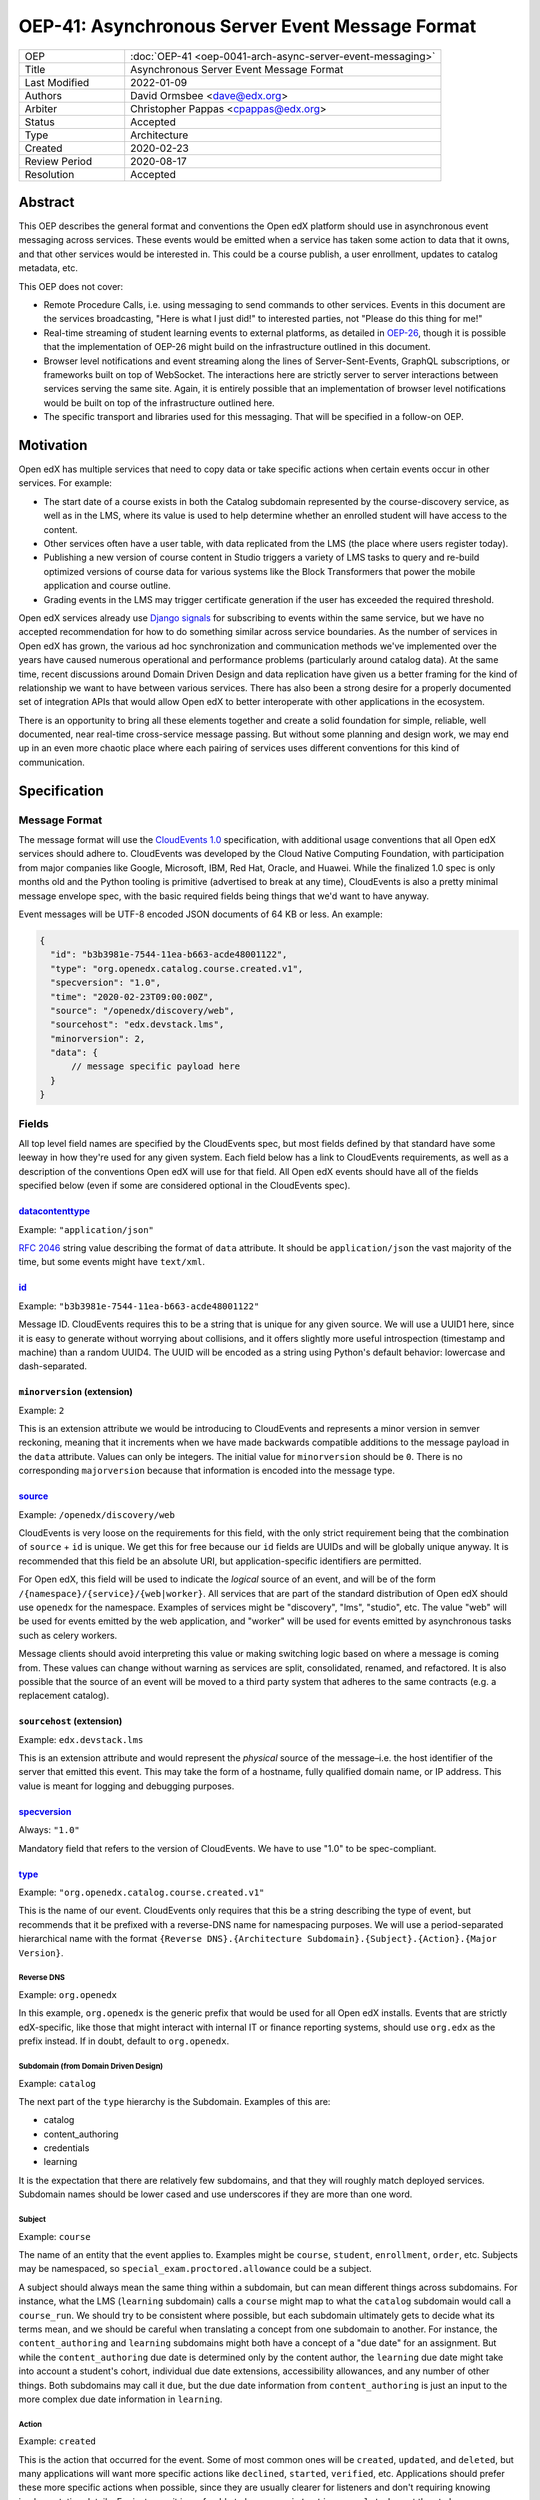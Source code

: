 OEP-41: Asynchronous Server Event Message Format
################################################

.. list-table::
   :widths: 25 75

   * - OEP
     - :doc:`OEP-41 <oep-0041-arch-async-server-event-messaging>`
   * - Title
     - Asynchronous Server Event Message Format
   * - Last Modified
     - 2022-01-09
   * - Authors
     - David Ormsbee <dave@edx.org>
   * - Arbiter
     - Christopher Pappas <cpappas@edx.org>
   * - Status
     - Accepted
   * - Type
     - Architecture
   * - Created
     - 2020-02-23
   * - Review Period
     - 2020-08-17
   * - Resolution
     - Accepted

********
Abstract
********

This OEP describes the general format and conventions the Open edX platform should use in
asynchronous event messaging across services. These events would be emitted when
a service has taken some action to data that it owns, and that other services
would be interested in. This could be a course publish, a user enrollment,
updates to catalog metadata, etc.

This OEP does not cover:

* Remote Procedure Calls, i.e. using messaging to send commands to other
  services. Events in this document are the services broadcasting, "Here is what
  I just did!" to interested parties, not "Please do this thing for me!"
* Real-time streaming of student learning events to external platforms, as
  detailed in `OEP-26 <oep-0026-realtime-events>`_, though it is possible that
  the implementation of OEP-26 might build on the infrastructure outlined in
  this document.
* Browser level notifications and event streaming along the lines of
  Server-Sent-Events, GraphQL subscriptions, or frameworks built on top of
  WebSocket. The interactions here are strictly server to server interactions
  between services serving the same site. Again, it is entirely possible that
  an implementation of browser level notifications would be built on top of the
  infrastructure outlined here.
* The specific transport and libraries used for this messaging. That will be
  specified in a follow-on OEP.


**********
Motivation
**********

Open edX has multiple services that need to copy data or take specific actions
when certain events occur in other services. For example:

* The start date of a course exists in both the Catalog subdomain represented by
  the course-discovery service, as well as in the LMS, where its value is used
  to help determine whether an enrolled student will have access to the content.
* Other services often have a user table, with data replicated from the LMS
  (the place where users register today).
* Publishing a new version of course content in Studio triggers a variety of
  LMS tasks to query and re-build optimized versions of course data for various
  systems like the Block Transformers that power the mobile application and
  course outline.
* Grading events in the LMS may trigger certificate generation if the user has
  exceeded the required threshold.

Open edX services already use `Django signals
<https://docs.djangoproject.com/en/1.11/topics/signals/>`_ for subscribing to
events within the same service, but we have no accepted recommendation for how
to do something similar across service boundaries. As the number of services in
Open edX has grown, the various ad hoc synchronization and communication methods
we've implemented over the years have caused numerous operational and
performance problems (particularly around catalog data). At the same time,
recent discussions around Domain Driven Design and data replication have given
us a better framing for the kind of relationship we want to have between various
services. There has also been a strong desire for a properly documented set of
integration APIs that would allow Open edX to better interoperate with other
applications in the ecosystem.

There is an opportunity to bring all these elements together and create a solid
foundation for simple, reliable, well documented, near real-time cross-service
message passing. But without some planning and design work, we may end up in an
even more chaotic place where each pairing of services uses different
conventions for this kind of communication.


*************
Specification
*************

Message Format
==============

The message format will use the `CloudEvents 1.0
<https://github.com/cloudevents/spec/blob/master/spec.md>`_ specification, with
additional usage conventions that all Open edX services should adhere to.
CloudEvents was developed by the Cloud Native Computing Foundation, with
participation from major companies like Google, Microsoft, IBM, Red Hat, Oracle,
and Huawei. While the finalized 1.0 spec is only months old and the Python
tooling is primitive (advertised to break at any time), CloudEvents is also a
pretty minimal message envelope spec, with the basic required fields being
things that we'd want to have anyway.

Event messages will be UTF-8 encoded JSON documents of 64 KB or less. An
example:

.. code-block:: javascript

  {
    "id": "b3b3981e-7544-11ea-b663-acde48001122",
    "type": "org.openedx.catalog.course.created.v1",
    "specversion": "1.0",
    "time": "2020-02-23T09:00:00Z",
    "source": "/openedx/discovery/web",
    "sourcehost": "edx.devstack.lms",
    "minorversion": 2,
    "data": {
        // message specific payload here
    }
  }

Fields
======

All top level field names are specified by the CloudEvents spec, but most fields
defined by that standard have some leeway in how they're used for any given
system. Each field below has a link to CloudEvents requirements, as well as a
description of the conventions Open edX will use for that field. All Open edX
events should have all of the fields specified below (even if some are
considered optional in the CloudEvents spec).


`datacontenttype <https://github.com/cloudevents/spec/blob/master/spec.md#datacontenttype>`_
********************************************************************************************

Example: ``"application/json"``

`RFC 2046 <https://tools.ietf.org/html/rfc2046>`_ string value describing the
format of ``data`` attribute. It should be ``application/json`` the vast
majority of the time, but some events might have ``text/xml``.


`id <https://github.com/cloudevents/spec/blob/master/spec.md#id>`_
******************************************************************

Example: ``"b3b3981e-7544-11ea-b663-acde48001122"``

Message ID. CloudEvents requires this to be a string that is unique for any
given source. We will use a UUID1 here, since it is easy to generate without
worrying about collisions, and it offers slightly more useful introspection
(timestamp and machine) than a random UUID4. The UUID will be encoded as a
string using Python's default behavior: lowercase and dash-separated.


``minorversion`` (extension)
****************************

Example: ``2``

This is an extension attribute we would be introducing to CloudEvents and
represents a minor version in semver reckoning, meaning that it increments when
we have made backwards compatible additions to the message payload in the
``data`` attribute. Values can only be integers. The initial value for
``minorversion`` should be ``0``. There is no corresponding ``majorversion``
because that information is encoded into the message type.


`source <https://github.com/cloudevents/spec/blob/master/spec.md#source-1>`_
*****************************************************************************

Example: ``/openedx/discovery/web``

CloudEvents is very loose on the requirements for this field, with the only
strict requirement being that the combination of ``source`` + ``id`` is unique.
We get this for free because our ``id`` fields are UUIDs and will be globally
unique anyway. It is recommended that this field be an absolute URI, but
application-specific identifiers are permitted.

For Open edX, this field will be used to indicate the *logical* source of an
event, and will be of the form ``/{namespace}/{service}/{web|worker}``. All
services that are part of the standard distribution of Open edX should use
``openedx`` for the namespace. Examples of services might be "discovery", "lms",
"studio", etc. The value "web" will be used for events emitted by the web
application, and "worker" will be used for events emitted by asynchronous tasks
such as celery workers.

Message clients should avoid interpreting this value or making switching logic
based on where a message is coming from. These values can change without warning
as services are split, consolidated, renamed, and refactored. It is also
possible that the source of an event will be moved to a third party system that
adheres to the same contracts (e.g. a replacement catalog).


``sourcehost`` (extension)
**************************

Example: ``edx.devstack.lms``

This is an extension attribute and would represent the *physical* source of the
message–i.e. the host identifier of the server that emitted this event. This may
take the form of a hostname, fully qualified domain name, or IP address. This
value is meant for logging and debugging purposes.


`specversion <https://github.com/cloudevents/spec/blob/master/spec.md#specversion>`_
************************************************************************************

Always: ``"1.0"``

Mandatory field that refers to the version of CloudEvents. We have to use "1.0"
to be spec-compliant.


`type <https://github.com/cloudevents/spec/blob/master/spec.md#type>`_
**********************************************************************

Example: ``"org.openedx.catalog.course.created.v1"``

This is the name of our event. CloudEvents only requires that this be a string
describing the type of event, but recommends that it be prefixed with a
reverse-DNS name for namespacing purposes. We will use a period-separated
hierarchical name with the format ``{Reverse DNS}.{Architecture
Subdomain}.{Subject}.{Action}.{Major Version}``.

Reverse DNS
-----------

Example: ``org.openedx``

In this example, ``org.openedx`` is the generic prefix that would be used for
all Open edX installs. Events that are strictly edX-specific, like those that
might interact with internal IT or finance reporting systems, should use
``org.edx`` as the prefix instead. If in doubt, default to ``org.openedx``.

Subdomain (from Domain Driven Design)
-------------------------------------

Example: ``catalog``

The next part of the ``type`` hierarchy is the Subdomain. Examples of this are:

* catalog
* content_authoring
* credentials
* learning

It is the expectation that there are relatively few subdomains, and that they
will roughly match deployed services. Subdomain names should be lower cased and
use underscores if they are more than one word.

Subject
-------

Example: ``course``

The name of an entity that the event applies to. Examples might be ``course``,
``student``, ``enrollment``, ``order``, etc. Subjects may be namespaced, so
``special_exam.proctored.allowance`` could be a subject.

A subject should always mean the same thing within a subdomain, but can mean
different things across subdomains. For instance, what the LMS (``learning``
subdomain) calls a ``course`` might map to what the ``catalog`` subdomain would
call a ``course_run``. We should try to be consistent where possible, but each
subdomain ultimately gets to decide what its terms mean, and we should be
careful when translating a concept from one subdomain to another. For instance,
the ``content_authoring`` and ``learning`` subdomains might both have a concept
of a "due date" for an assignment. But while the ``content_authoring`` due date
is determined only by the content author, the ``learning`` due date might take
into account a student's cohort, individual due date extensions, accessibility
allowances, and any number of other things. Both subdomains may call it ``due``,
but the due date information from ``content_authoring`` is just an input to the
more complex due date information in ``learning``.

Action
------

Example: ``created``

This is the action that occurred for the event. Some of most common ones will be
``created``, ``updated``, and ``deleted``, but many applications will want more
specific actions like ``declined``, ``started``, ``verified``, etc. Applications
should prefer these more specific actions when possible, since they are usually
clearer for listeners and don't requiring knowing implementation details. For
instance, it is preferable to have a ``registration.completed`` event than to
have a ``registration.updated`` event and leave it to clients to check the
resulting message's payload for ``status: "complete"``.

Actions should be past tense, to better align with our existing conventions
around Django signals and learning analytics events (we're not completely
consistent, but we tend towards past tense).

Major Version
-------------

Example: ``v1``

The last portion is the major version of the message, starting with ``v1``. All
messages will have a major and minor version, with the minor version encoded in
the ``minorversion`` attribute. New fields may be added to a message without
incrementing the major version, but all additions *must* be backwards
compatible. If you increment this to make a backwards-incompatible change, you
will be expected to have a transition period where you are emitting the previous
major version event as well as the new one.


`time <https://github.com/cloudevents/spec/blob/master/spec.md#time>`_
**********************************************************************

Example: ``"2020-02-23T09:00:00Z"``

Timestamp that the event occurred, in UTC using `RFC 3339
<https://tools.ietf.org/html/rfc3339>`_. If this event was sent because we
created a new row in the database, we should pull this ``time`` directly from
the ``created_at`` field in that model so that the output matches exactly.
Likewise, use ``updated_at`` for database updates. Do
*not* call ``datetime.now()`` in these situations because we will get times
that are just a few milliseconds offset from the database record of these
actions. Do call ``datetime.now()`` if the event happens and has no
corresponding database changes. If you are sending out multiple event messages
describing the same occurrence (e.g. a version 1 and version 2 of an event), they
should have the *exact* same timestamp.


Message Content Data Guidelines
===============================

These are general guidelines to consider when creating your messages. There can
always be exceptional circumstances and use cases that require going against one
of these guidelines, but try to default to these guidelines unless you're really
sure about what you're doing.


Events are Created by the Owning Subdomain
******************************************

Teams at edX are broadly aligned to subdomains and roughly mapped to services.
Services should not emit events for other subdomains. For instance, the
ecommerce service is its own subdomain and should not be emitting ``catalog`` or
``learning`` events. It is sometimes the case that a subdomain encompasses
multiple services (e.g. Studio and Blockstore both operate on the
``content_authoring`` subdomain).


One Producer Service Per Event Type
***********************************

Each event type should be emitted by one, and only one, service. That service is
the source of truth for whatever entity the event describes. If course-discovery
emits an event describing when a course starts (e.g.
``org.openedx.catalog.course.start_date.changed``), it is *not* appropriate for
the LMS to send potentially conflicting information using that same event type.

Two services may have similar sounding events. The course-discovery service
(``catalog`` subdomain) might emit a ``org.openedx.catalog.course.created.v1``
event when a catalog entry for a course is created, while Studio
(``content_authoring`` subdomain) might emit a
``org.openedx.content_authoring.course.created.v1`` event when course content is
first authored there. These are similar, related events, but they are not the
same event type.

To help prevent naming collisions, the set of messages will be centralized into
a separate repository (or possibly a separate repository per logical subdomain).
The details of this would be worked out in a follow-on OEP.


Avoid Callbacks
***************

A callback is when you create a message with an ID or URL that you expect the
consumer to make a synchronous call to when it receives the message. This is
commonly used when an event represents some change that is too large to
practically fit into the 64K message. For instance, we currently emit a generic
``course_published`` Django signal whenever data is published in Studio, leading
to a cascade of calls from various apps to the ModuleStore in order to extract
the content data that they need.

Callbacks threaten performance and stability because they reduce a service's
ability to control its own load. For instance, a sudden increase in Courseware
traffic might generate a burst of student analytics events. If this stream of
events overwhelms your service's ability to consume them, the queue may start to
back up with unread events. Yet this shouldn't cause your service to fail, since
it still gets to control how quickly it consumes events off of that queue. It has
the freedom to either slowly catch up (if the burst was a momentary spike), or
to scale up additional workers to handle the higher throughput. Your service's
decision to scale up or down does not directly impact other services.

Things change when we introduce a callback to this same scenario. Say the
analytics events now include a callback URL to get basic user information. In
this scenario, doubling the consumers that your service has now also doubles the
load that your service is placing on the REST endpoint serving this user
information. There is no way for you to know whether this is really safe or not.

One thing to consider is whether we can emit multiple events that better target
specific consumer use cases. Let's take the ``course_published`` event as an
example. Some listeners only care about schedule changes, because they have to
account for when a course starts and ends. Search indexing really only wants to
know the exact bit of content that was modified so that it can update that text.
There is no rule that says a single user action has to translate into a single
event. Be mindful of what your consumers actually care about and the broad use
cases you're trying to serve.

If a callback is still necessary, try to make sure that it points to an
especially robust and performant endpoint. For instance, an event that is fired
when a user changes their profile information might include a URL to the S3
location of their new profile picture. Just keep in mind that messages may be
read long after they're generated, and any presigned S3 URLs you generate might
be expired by the time a consumer gets them.


.. _Event Messaging Architectural Goals:

Architectural Goals
===================

This OEP is strongly aligned with the `Architecture Manifesto
<https://openedx.atlassian.net/l/c/wN425om2>`_ themes of decentralization and
asynchronous communication. In addition, there are a number of specific pain
points we hope to address by introducing this kind of system.


Eliminate Blocking, Synchronous Requests
****************************************

Synchronous requests between services have been the source of multiple site
outages over the years, particularly when course-discovery becomes overloaded
with edx-platform generated requests.


Eliminate Expensive, Delayed, Batch Synchronization
***************************************************

We currently have processes that make extremely expensive requests across
services to synchronize data, particularly from course-discovery. Aside from
being wasteful (relatively few entries actually change between these batches),
it is also difficult to properly scale for. Most auto-scaling is built to
trigger once particular thresholds around CPU are hit, and does not deal well
with momentary bursts of load that are 5-10X normal levels. We are forced into
some combination of over-provisioning and/or accepting periodic spikes in
overall service latency. In a situation where we are already running near
capacity, a spike like this can be enough to trigger a cascade of failures.

In addition to being expensive, this method of synchronizing data is extremely slow. A small update that could have happened in near real-time, may instead need to wait half a day or more until the next scheduled batch synchronization occurs.

Reduce the need for Plugins
***************************

`Django app plugins <https://github.com/openedx/edx-platform/tree/master/openedx/core/djangoapps/plugins>`_
exist to help decouple core edx-platform code from third party extensions. But
in some cases, the only reason the plugin needs to exist at all is because there
is no other way to get notifications for important lifecycle events like user
registration, course enrollment, score changes, etc. Having a stable set of
event APIs will allow many of these to exist as independently deployed services
that don't need to be run in the same process as the LMS.

Flexibly Integrate with Event Producers
***************************************

New consumers or down stream services currently would require upstream changes in order to consume an existing event. This makes the platform inflexible, and adds coupling between services and teams. Read more about `event-driven architecture`_ and its potential for "improved responsiveness and time to market".

.. _event-driven architecture: https://www.thoughtworks.com/decoder/event-driven-architecture

Simplify Integration to External Systems
****************************************

Having a clearly defined set of events would allow for simpler third party
integration in areas like student learner event processing and course catalog
management.

**************
Change History
**************

2022-01-09: Clarified that time field could be based on updated_at time when appropriate.

2022-03-24: Enhance "Architectural Goals" section and minor edits.

2020-02-23: Original OEP.
